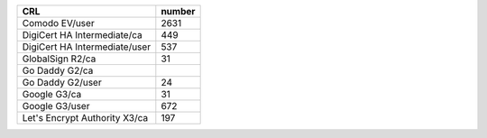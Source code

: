 =============================  ========
CRL                            number
=============================  ========
Comodo EV/user                 2631
DigiCert HA Intermediate/ca    449
DigiCert HA Intermediate/user  537
GlobalSign R2/ca               31
Go Daddy G2/ca
Go Daddy G2/user               24
Google G3/ca                   31
Google G3/user                 672
Let's Encrypt Authority X3/ca  197
=============================  ========